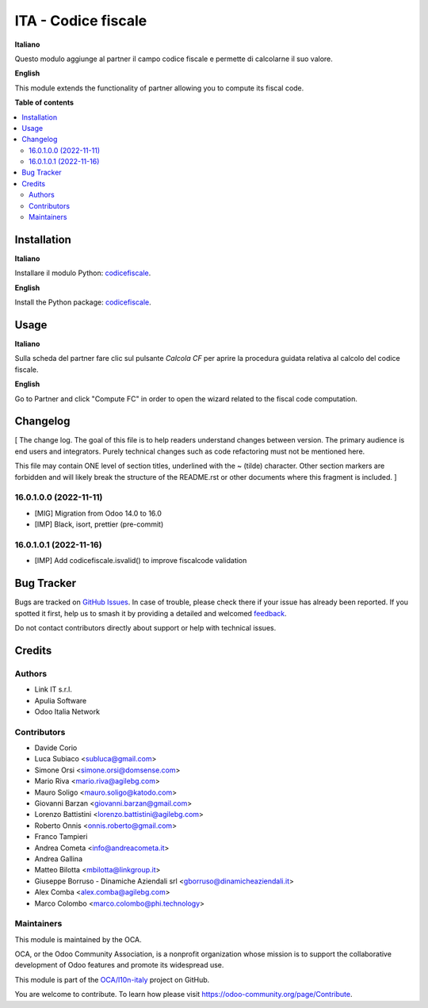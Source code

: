 ====================
ITA - Codice fiscale
====================

.. 
   !!!!!!!!!!!!!!!!!!!!!!!!!!!!!!!!!!!!!!!!!!!!!!!!!!!!
   !! This file is generated by oca-gen-addon-readme !!
   !! changes will be overwritten.                   !!
   !!!!!!!!!!!!!!!!!!!!!!!!!!!!!!!!!!!!!!!!!!!!!!!!!!!!
   !! source digest: sha256:30e3323796a55e7817b02f5a7c5556f47b1b585ee83a34ed033c1808fe6d018a
   !!!!!!!!!!!!!!!!!!!!!!!!!!!!!!!!!!!!!!!!!!!!!!!!!!!!

.. |badge1| image:: https://img.shields.io/badge/maturity-Production%2FStable-green.png
    :target: https://odoo-community.org/page/development-status
    :alt: Production/Stable
.. |badge2| image:: https://img.shields.io/badge/licence-AGPL--3-blue.png
    :target: http://www.gnu.org/licenses/agpl-3.0-standalone.html
    :alt: License: AGPL-3
.. |badge3| image:: https://img.shields.io/badge/github-OCA%2Fl10n--italy-lightgray.png?logo=github
    :target: https://github.com/OCA/l10n-italy/tree/16.0/l10n_it_fiscalcode
    :alt: OCA/l10n-italy
.. |badge4| image:: https://img.shields.io/badge/weblate-Translate%20me-F47D42.png
    :target: https://translation.odoo-community.org/projects/l10n-italy-16-0/l10n-italy-16-0-l10n_it_fiscalcode
    :alt: Translate me on Weblate
.. |badge5| image:: https://img.shields.io/badge/runboat-Try%20me-875A7B.png
    :target: https://runboat.odoo-community.org/builds?repo=OCA/l10n-italy&target_branch=16.0
    :alt: Try me on Runboat

|badge1| |badge2| |badge3| |badge4| |badge5|

**Italiano**

Questo modulo aggiunge al partner il campo codice fiscale e permette di
calcolarne il suo valore.

**English**

This module extends the functionality of partner allowing you to compute
its fiscal code.

**Table of contents**

.. contents::
   :local:

Installation
============

**Italiano**

Installare il modulo Python:
`codicefiscale <https://pypi.python.org/pypi/codicefiscale>`__.

**English**

Install the Python package:
`codicefiscale <https://pypi.python.org/pypi/codicefiscale>`__.

Usage
=====

**Italiano**

Sulla scheda del partner fare clic sul pulsante *Calcola CF* per aprire
la procedura guidata relativa al calcolo del codice fiscale.

**English**

Go to Partner and click "Compute FC" in order to open the wizard related
to the fiscal code computation.

Changelog
=========

[ The change log. The goal of this file is to help readers understand
changes between version. The primary audience is end users and
integrators. Purely technical changes such as code refactoring must not
be mentioned here.

This file may contain ONE level of section titles, underlined with the ~
(tilde) character. Other section markers are forbidden and will likely
break the structure of the README.rst or other documents where this
fragment is included. ]

16.0.1.0.0 (2022-11-11)
-----------------------

-  [MIG] Migration from Odoo 14.0 to 16.0
-  [IMP] Black, isort, prettier (pre-commit)

16.0.1.0.1 (2022-11-16)
-----------------------

-  [IMP] Add codicefiscale.isvalid() to improve fiscalcode validation

Bug Tracker
===========

Bugs are tracked on `GitHub Issues <https://github.com/OCA/l10n-italy/issues>`_.
In case of trouble, please check there if your issue has already been reported.
If you spotted it first, help us to smash it by providing a detailed and welcomed
`feedback <https://github.com/OCA/l10n-italy/issues/new?body=module:%20l10n_it_fiscalcode%0Aversion:%2016.0%0A%0A**Steps%20to%20reproduce**%0A-%20...%0A%0A**Current%20behavior**%0A%0A**Expected%20behavior**>`_.

Do not contact contributors directly about support or help with technical issues.

Credits
=======

Authors
-------

* Link IT s.r.l.
* Apulia Software
* Odoo Italia Network

Contributors
------------

-  Davide Corio
-  Luca Subiaco <subluca@gmail.com>
-  Simone Orsi <simone.orsi@domsense.com>
-  Mario Riva <mario.riva@agilebg.com>
-  Mauro Soligo <mauro.soligo@katodo.com>
-  Giovanni Barzan <giovanni.barzan@gmail.com>
-  Lorenzo Battistini <lorenzo.battistini@agilebg.com>
-  Roberto Onnis <onnis.roberto@gmail.com>
-  Franco Tampieri
-  Andrea Cometa <info@andreacometa.it>
-  Andrea Gallina
-  Matteo Bilotta <mbilotta@linkgroup.it>
-  Giuseppe Borruso - Dinamiche Aziendali srl
   <gborruso@dinamicheaziendali.it>
-  Alex Comba <alex.comba@agilebg.com>
-  Marco Colombo <marco.colombo@phi.technology>

Maintainers
-----------

This module is maintained by the OCA.

.. image:: https://odoo-community.org/logo.png
   :alt: Odoo Community Association
   :target: https://odoo-community.org

OCA, or the Odoo Community Association, is a nonprofit organization whose
mission is to support the collaborative development of Odoo features and
promote its widespread use.

This module is part of the `OCA/l10n-italy <https://github.com/OCA/l10n-italy/tree/16.0/l10n_it_fiscalcode>`_ project on GitHub.

You are welcome to contribute. To learn how please visit https://odoo-community.org/page/Contribute.
